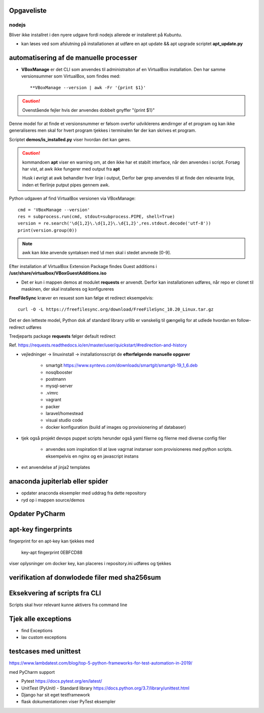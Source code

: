 Opgaveliste
===========

nodejs
------
Bliver ikke installret i den nyere udgave fordi nodejs allerede er installeret på Kubuntu.

- kan løses ved som afslutning på installationen at udføre en apt update && apt upgrade scriptet **apt_update.py**

automatisering af de manuelle processer
=======================================

- **VBoxManage** er det CLI som anvendes til administraiton af en VirtualBox installation. Den har samme versionsummer som VirtualBox, som findes med::

   **VBoxManage --version | awk -Fr '{print $1}'

.. caution:: Ovenstående fejler hvis der anvendes dobbelt gnyffer "{print $1}"

Denne model for at finde et versionsnummer er følsom overfor udviklerens ændirnger af et program og kan ikke generaliseres men skal for hvert program tjekkes i terminalen før der kan skrives et program.

Scriptet **demos/is_installed.py** viser hvordan det kan gøres.

.. caution:: kommandoen **apt** viser en warning om, at den ikke har et stabilt interface, når den anvendes i script. Forsøg har vist, at awk ikke fungerer med output fra **apt**

   Husk i øvrigt at awk behandler hver linje i output, Derfor bør grep anvendes til at finde den relevante linje, inden et flerlinje putput pipes gennem awk.

Python udgaven af find VirtualBox versionen via VBoxManage::

   cmd = 'VBoxManage --version'
   res = subprocess.run(cmd, stdout=subprocess.PIPE, shell=True)
   version = re.search('\d{1,2}\.\d{1,2}\.\d{1,2}',res.stdout.decode('utf-8'))
   print(version.group(0))

.. note:: awk kan ikke anvende syntaksen med \\d men skal i stedet anvnede [0-9].

Efter installation af VirtualBox Extension Package findes Guest additions i **/usr/share/virtualbox/VBoxGuestAdditions.iso**

- Det er kun i mappen demos at modulet **requests** er anvendt. Derfor kan installationen udføres, når repo er clonet til maskinen, der skal installeres og konfigureres

**FreeFileSync** kræver en resuest som kan følge et redirect eksempelvis::

   curl -O -L https://freefilesync.org/download/FreeFileSync_10.20_Linux.tar.gz

Det er den letteste model, Python dok af standard library urllib er vanskelig til
gængelig for at udlede hvordan en follow-redirect udføres

Tredjeparts package **requests** følger default redirect

Ref. https://requests.readthedocs.io/en/master/user/quickstart/#redirection-and-history




- vejledninger -> linuxinstall -> installationsscript de **efterfølgende manuelle opgaver**

   - smartgit https://www.syntevo.com/downloads/smartgit/smartgit-19_1_6.deb
   - nosqlbooster
   - postmann
   - mysql-server
   - .vimrc
   - vagrant
   - packer
   - laravel/homestead
   - visual studio code
   - docker konfiguration (build af images og provisionering af databaser)

.. todo: install_jetbrains og freefilesync skal ændre owner til {user}
.. todo opret mappen /home/{user}/programs
.. todo flyt jetbrains-toolbox og freefilesync til /home/{user}/programs
.. todo der skal med jinja2 eller tilsvarende laves en template med desktopfiles for freefilesyn og nosqlbooster

- tjek også projekt devops puppet scripts herunder også yaml filerne og filerne med diverse config filer

   - anvendes som inspiration til at lave vagrnat instanser som provisioneres med python scripts.
     eksempelvis en nginx og en javascript instans

- evt anvendelse af jinja2 templates

anaconda jupiterlab eller spider
================================

- opdater anaconda eksempler med uddrag fra dette repository

- ryd op i mappen source/demos

Opdater PyCharm
===============

apt-key fingerprints
====================

fingerprint for en apt-key kan tjekkes med

    key-apt fingerprint 0EBFCD88
    
viser oplysninger om docker key, kan placeres i repository.ini udføres og tjekkes

verifikation af donwlodede filer med sha256sum
==============================================

Eksekvering af scripts fra CLI
==============================

Scripts skal hvor relevant kunne aktivers fra command line

Tjek alle exceptions
====================

- find Exceptions
- lav custom exceptions

testcases med unittest
======================

https://www.lambdatest.com/blog/top-5-python-frameworks-for-test-automation-in-2019/

med PyCharm support

- Pytest https://docs.pytest.org/en/latest/
- UnitTest (PyUnit) - Standard library https://docs.python.org/3.7/library/unittest.html
- Django har sit eget testframework
- flask dokumentationen viser PyTest eksempler
